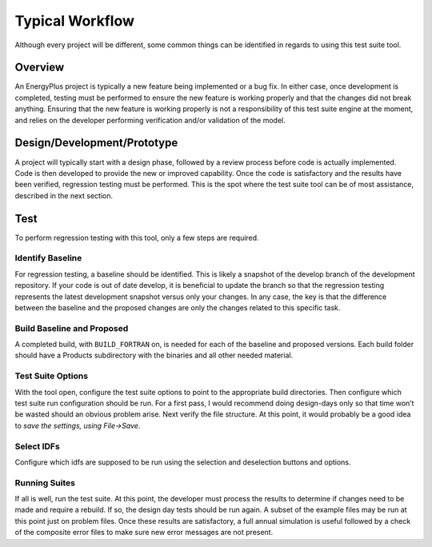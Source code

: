 Typical Workflow
================

Although every project will be different, some common things can be
identified in regards to using this test suite tool.

Overview
--------

An EnergyPlus project is typically a new feature being implemented or a
bug fix. In either case, once development is completed, testing must be
performed to ensure the new feature is working properly and that the
changes did not break anything. Ensuring that the new feature is working
properly is not a responsibility of this test suite engine at the
moment, and relies on the developer performing verification and/or
validation of the model.

Design/Development/Prototype
----------------------------

A project will typically start with a design phase, followed by a review
process before code is actually implemented. Code is then developed to
provide the new or improved capability. Once the code is satisfactory
and the results have been verified, regression testing must be
performed. This is the spot where the test suite tool can be of most
assistance, described in the next section.

Test
----

To perform regression testing with this tool, only a few steps are
required.

Identify Baseline
~~~~~~~~~~~~~~~~~

For regression testing, a baseline should be identified. This is likely
a snapshot of the develop branch of the development repository. If your code is
out of date develop, it is beneficial to update the
branch so that the regression testing represents the latest development
snapshot versus only your changes. In any case, the key is that the
difference between the baseline and the proposed changes are only the
changes related to this specific task.

Build Baseline and Proposed
~~~~~~~~~~~~~~~~~~~~~~~~~~~

A completed build, with ``BUILD_FORTRAN`` on, is needed for each of
the baseline and proposed versions.  Each build folder should have a
Products subdirectory with the binaries and all other needed material.

Test Suite Options
~~~~~~~~~~~~~~~~~~

With the tool open, configure the test suite options to point to the appropriate build
directories. Then configure which test suite run
configuration should be run. For a first pass, I would recommend doing
design-days only so that time won’t be wasted should an obvious problem
arise. Next verify the file structure. At this point, it would probably
be a good idea to *save the settings, using File->Save*.

Select IDFs
~~~~~~~~~~~

Configure which idfs are supposed to be run using the selection
and deselection buttons and options.

Running Suites
~~~~~~~~~~~~~~

If all is well, run the test suite. At this point, the developer must
process the results to determine if changes need to be made and require
a rebuild. If so, the design day tests should be run again. A subset of
the example files may be run at this point just on problem files. Once
these results are satisfactory, a full annual simulation is useful
followed by a check of the composite error files to make sure new error
messages are not present.
